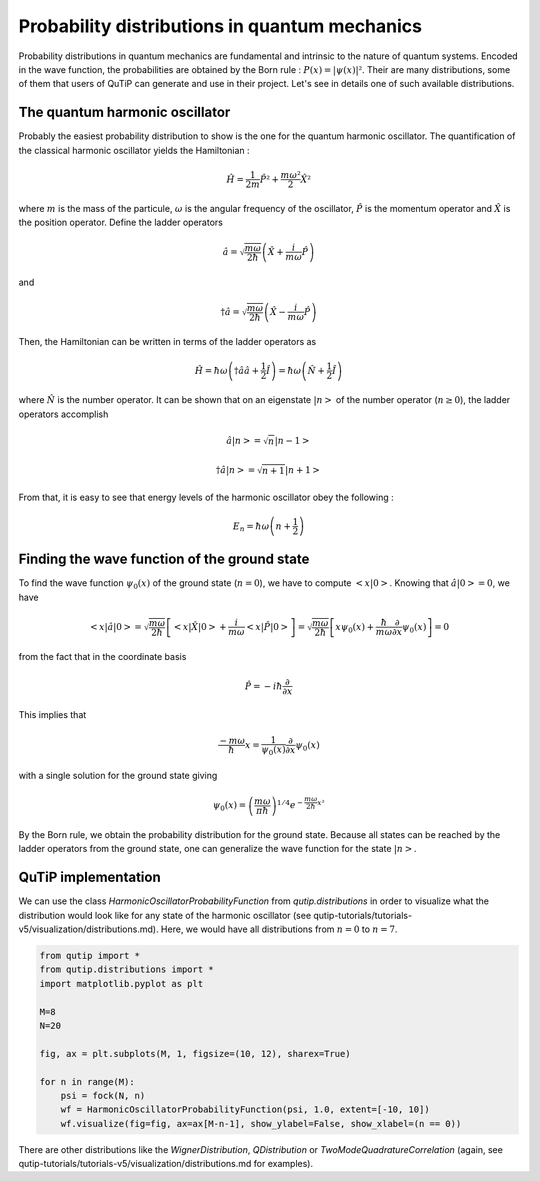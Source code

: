 .. _distributions:

**********************************************
Probability distributions in quantum mechanics
**********************************************

Probability distributions in quantum mechanics are fundamental and intrinsic to the nature of quantum systems. Encoded in the wave function, the probabilities are obtained by the Born rule : :math:`P(x)= |\psi(x)|²`. Their are many distributions, some of them that users of QuTiP can generate and use in their project. Let's see in details one of such available distributions.

.. _harmonic-oscillator:

The quantum harmonic oscillator
===============================

Probably the easiest probability distribution to show is the one for the quantum harmonic oscillator. The quantification of the classical harmonic oscillator yields the Hamiltonian :

.. math::

    \displaystyle \hat{H} = \frac{1}{2m}\hat{P}² + \frac{m \omega²}{2}\hat{X}²

where :math:`m` is the mass of the particule, :math:`\omega` is the angular frequency of the oscillator, :math:`\hat{P}` is the momentum operator and :math:`\hat{X}` is the position operator. Define the ladder operators

.. math::

    \displaystyle \hat{a} = \sqrt{\frac{m \omega}{2 \hbar}} \left(\hat{X} + \frac{i}{m \omega}\hat{P}\right)

and 

.. math::

    \displaystyle \dagger{\hat{a}} = \sqrt{\frac{m \omega}{2 \hbar}} \left(\hat{X} - \frac{i}{m \omega}\hat{P}\right)

Then, the Hamiltonian can be written in terms of the ladder operators as

.. math::

    \displaystyle \hat{H} = \hbar \omega \left(\dagger{\hat{a}}\hat{a} + \frac{1}{2}\hat{I}\right) = \hbar \omega \left(\hat{N} + \frac{1}{2}\hat{I}\right) 

where :math:`\hat{N}` is the number operator. It can be shown that on an eigenstate :math:`|n>` of the number operator (:math:`n \geq 0`), the ladder operators accomplish

.. math::

    \displaystyle \hat{a} |n> = \sqrt{n}|n-1> 
.. math::

    \displaystyle \dagger{\hat{a}} |n> = \sqrt{n+1}|n+1> 

From that, it is easy to see that energy levels of the harmonic oscillator obey the following :

.. math::

    \displaystyle E_n = \hbar \omega \left(n + \frac{1}{2}\right)

Finding the wave function of the ground state
=============================================

To find the wave function :math:`\psi_0(x)` of the ground state (:math:`n=0`), we have to compute :math:`<x|0>`. Knowing that :math:`\hat{a}|0> = 0`, we have 

.. math::

    \displaystyle <x|\hat{a}|0> = \sqrt{\frac{m \omega}{2 \hbar}} \left[<x|\hat{X}|0> + \frac{i}{m \omega} <x|\hat{P}|0>\right] = \sqrt{\frac{m \omega}{2 \hbar}} \left[x\psi_0(x) + \frac{\hbar}{m \omega} \frac{\partial}{\partial x}\psi_0(x)\right] = 0

from the fact that in the coordinate basis

.. math::

    \displaystyle \hat{P} = -i\hbar \frac{\partial}{\partial x}

This implies that

.. math::

    \displaystyle \frac{-m \omega}{\hbar}x = \frac{1}{\psi_0(x)}\frac{\partial}{\partial x}\psi_0(x)

with a single solution for the ground state giving

.. math::

    \displaystyle \psi_0(x) = \left(\frac{m \omega}{\pi \hbar}\right)^{1/4} e^{-\frac{m \omega}{2\hbar}x²}

By the Born rule, we obtain the probability distribution for the ground state. Because all states can be reached by the ladder operators from the ground state, one can generalize the wave function for the state :math:`|n>`.

QuTiP implementation
====================

We can use the class `HarmonicOscillatorProbabilityFunction` from `qutip.distributions` in order to visualize what the distribution would look like for any state of the harmonic oscillator (see qutip-tutorials/tutorials-v5/visualization/distributions.md). Here, we would have all distributions from :math:`n=0` to :math:`n=7`.

.. code-block:: Python

   from qutip import *
   from qutip.distributions import *
   import matplotlib.pyplot as plt

   M=8
   N=20

   fig, ax = plt.subplots(M, 1, figsize=(10, 12), sharex=True)

   for n in range(M):
       psi = fock(N, n)
       wf = HarmonicOscillatorProbabilityFunction(psi, 1.0, extent=[-10, 10])
       wf.visualize(fig=fig, ax=ax[M-n-1], show_ylabel=False, show_xlabel=(n == 0))

There are other distributions like the `WignerDistribution`, `QDistribution` or `TwoModeQuadratureCorrelation` (again, see qutip-tutorials/tutorials-v5/visualization/distributions.md for examples).

